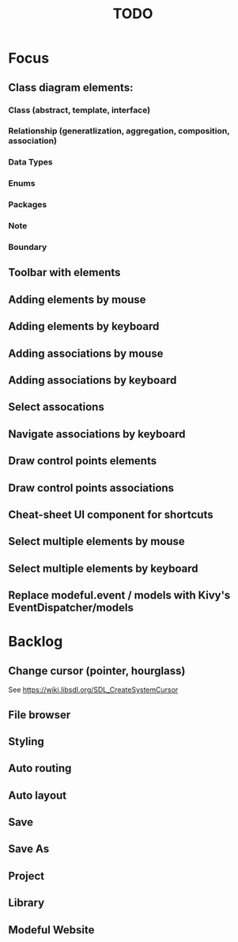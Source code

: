 #+TITLE: TODO

* Focus
** Class diagram elements:
*** Class (abstract, template, interface)
*** Relationship (generatlization, aggregation, composition, association)
*** Data Types
*** Enums
*** Packages
*** Note
*** Boundary
** Toolbar with elements
** Adding elements by mouse
** Adding elements by keyboard
** Adding associations by mouse
** Adding associations by keyboard
** Select assocations
** Navigate associations by keyboard
** Draw control points elements
** Draw control points associations
** Cheat-sheet UI component for shortcuts
** Select multiple elements by mouse
** Select multiple elements by keyboard
** Replace modeful.event / models with Kivy's EventDispatcher/models
* Backlog
** Change cursor (pointer, hourglass)
See https://wiki.libsdl.org/SDL_CreateSystemCursor
** File browser
** Styling
** Auto routing
** Auto layout
** Save
** Save As
** Project
** Library
** Modeful Website
